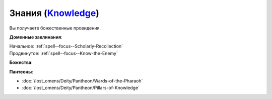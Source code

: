 .. title:: Домен знаний (Knowledge Domain)

.. rst-class:: domain
.. _Domain--Knowledge:

Знания (`Knowledge <https://2e.aonprd.com/Domains.aspx?ID=17>`_)
=============================================================================================================

Вы получаете божественные провидения.

**Доменные заклинания**:

| Начальное: :ref:`spell--focus--Scholarly-Recollection`
| Продвинутое: :ref:`spell--focus--Know-the-Enemy`


**Божества**:

.. hlist::
	:columns: 2

	* :doc:`/lost_omens/Deity/Core/Irori`
	* :doc:`/lost_omens/Deity/Core/Nethys`
	* :doc:`/lost_omens/Deity/Core/Pharasma`
	* :doc:`/lost_omens/Deity/Other/Brigh`
	* :doc:`/lost_omens/Deity/Other/Casandalee`
	* :doc:`/lost_omens/Deity/Other/Gruhastha`
	* :doc:`/lost_omens/Deity/Archdevil/Mephistopheles`
	* :doc:`/lost_omens/Deity/Demon-Lord/Abraxas`
	* :doc:`/lost_omens/Deity/Demon-Lord/Kabriri`
	* :doc:`/lost_omens/Deity/Eldest/The-Lost-Prince`
	* :doc:`/lost_omens/Deity/Eldest/Magdh`
	* :doc:`/lost_omens/Deity/Eldest/Ng`
	* :doc:`/lost_omens/Deity/Empyreal-Lord/Andoletta`
	* :doc:`/lost_omens/Deity/Empyreal-Lord/Eritrice`
	* :doc:`/lost_omens/Deity/Empyreal-Lord/Zohls`
	* :doc:`/lost_omens/Deity/Empyreal-Lord/Winlas`
	* :doc:`/lost_omens/Deity/Horseman/Charon`
	* :doc:`/lost_omens/Deity/Monitor-Demigod/Barzahk`
	* :doc:`/lost_omens/Deity/Monitor-Demigod/Monad`
	* :doc:`/lost_omens/Deity/Monitor-Demigod/Narriseminek`
	* :doc:`/lost_omens/Deity/Monitor-Demigod/Otolmens`
	* :doc:`/lost_omens/Deity/Monitor-Demigod/Saloc`
	* :doc:`/lost_omens/Deity/Monitor-Demigod/Valmallos`
	* :doc:`/lost_omens/Deity/Monitor-Demigod/Ydajisk`
	* :doc:`/lost_omens/Deity/Outer-God-and-Great-Old-One/Nyarlathotep`
	* :doc:`/lost_omens/Deity/Outer-God-and-Great-Old-One/Yog-Sothoth`
	* :doc:`/lost_omens/Deity/Elven-God/Yuelral`
	* :doc:`/lost_omens/Deity/Dwarven-God/Dranngvit`
	* :doc:`/lost_omens/Deity/Dwarven-God/Kols`
	* :doc:`/lost_omens/Deity/Other/More/Followers-of-Fate`
	* :doc:`/lost_omens/Deity/Other/More/Mazludeh`
	* :doc:`/lost_omens/Deity/Tian-God/Lady-Jingxi`
	* :doc:`/lost_omens/Deity/Tian-God/Qi-Zhong`
	* :doc:`/lost_omens/Deity/Vudrani-God/Dhalavei`
	* :doc:`/lost_omens/Deity/Vudrani-God/Likha`
	* :doc:`/lost_omens/Deity/Vudrani-God/Raumya`
	* :doc:`/lost_omens/Deity/Ancient-Osirian-God/Maat`
	* :doc:`/lost_omens/Deity/Ancient-Osirian-God/Thoth`


**Пантеоны**:

* :doc:`/lost_omens/Deity/Pantheon/Wards-of-the-Pharaoh`
* :doc:`/lost_omens/Deity/Pantheon/Pillars-of-Knowledge`
